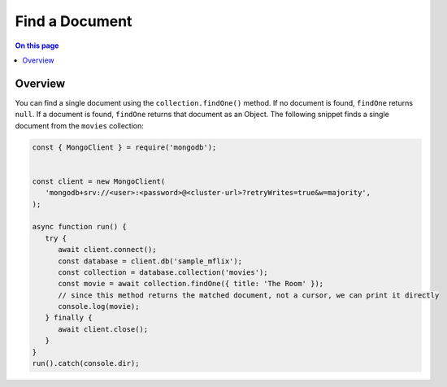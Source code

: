 ===============
Find a Document
===============

.. default-domain:: mongodb


.. contents:: On this page
   :local:
   :backlinks: none
   :depth: 2
   :class: singlecol

Overview
--------

You can find a single document using the ``collection.findOne()``
method. If no document is found, ``findOne`` returns ``null``. If a
document is found, ``findOne`` returns that document as an Object.
The following snippet finds a single document from the ``movies``
collection:

.. code-block:: javascript

   const { MongoClient } = require('mongodb');


   const client = new MongoClient(
      'mongodb+srv://<user>:<password>@<cluster-url>?retryWrites=true&w=majority',
   );
   
   async function run() {
      try {
         await client.connect();
         const database = client.db('sample_mflix');
         const collection = database.collection('movies');
         const movie = await collection.findOne({ title: 'The Room' });
         // since this method returns the matched document, not a cursor, we can print it directly
         console.log(movie);
      } finally {
         await client.close();
      }
   }
   run().catch(console.dir);
